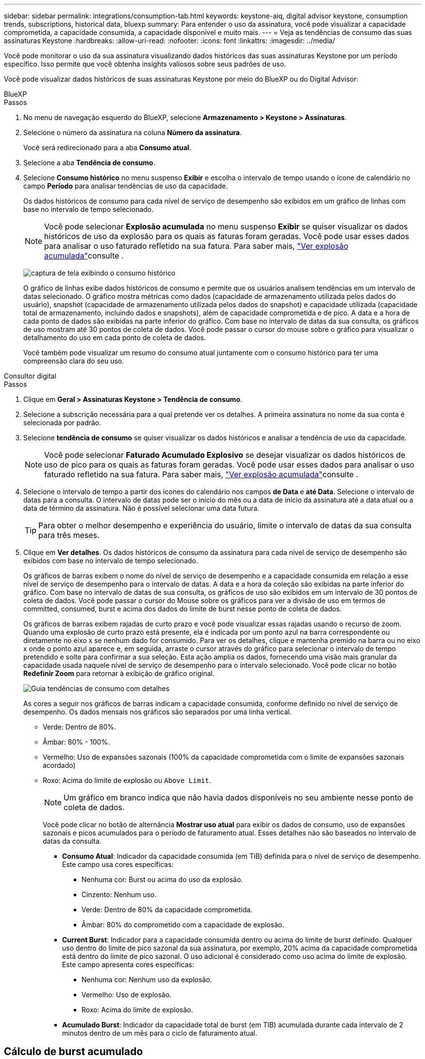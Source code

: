 ---
sidebar: sidebar 
permalink: integrations/consumption-tab.html 
keywords: keystone-aiq, digital advisor keystone, consumption trends, subscriptions, historical data, bluexp 
summary: Para entender o uso da assinatura, você pode visualizar a capacidade comprometida, a capacidade consumida, a capacidade disponível e muito mais. 
---
= Veja as tendências de consumo das suas assinaturas Keystone
:hardbreaks:
:allow-uri-read: 
:nofooter: 
:icons: font
:linkattrs: 
:imagesdir: ../media/


[role="lead"]
Você pode monitorar o uso da sua assinatura visualizando dados históricos das suas assinaturas Keystone por um período específico. Isso permite que você obtenha insights valiosos sobre seus padrões de uso.

Você pode visualizar dados históricos de suas assinaturas Keystone por meio do BlueXP ou do Digital Advisor:

[role="tabbed-block"]
====
.BlueXP
--
.Passos
. No menu de navegação esquerdo do BlueXP, selecione *Armazenamento > Keystone > Assinaturas*.
. Selecione o número da assinatura na coluna *Número da assinatura*.
+
Você será redirecionado para a aba *Consumo atual*.

. Selecione a aba *Tendência de consumo*.
. Selecione *Consumo histórico* no menu suspenso *Exibir* e escolha o intervalo de tempo usando o ícone de calendário no campo *Período* para analisar tendências de uso da capacidade.
+
Os dados históricos de consumo para cada nível de serviço de desempenho são exibidos em um gráfico de linhas com base no intervalo de tempo selecionado.

+

NOTE: Você pode selecionar *Explosão acumulada* no menu suspenso *Exibir* se quiser visualizar os dados históricos de uso da explosão para os quais as faturas foram geradas. Você pode usar esses dados para analisar o uso faturado refletido na sua fatura. Para saber mais, link:../integrations/consumption-tab.html#view-accrued-burst["Ver explosão acumulada"]consulte .

+
image:bxp-consumption-trend.png["captura de tela exibindo o consumo histórico"]

+
O gráfico de linhas exibe dados históricos de consumo e permite que os usuários analisem tendências em um intervalo de datas selecionado. O gráfico mostra métricas como dados (capacidade de armazenamento utilizada pelos dados do usuário), snapshot (capacidade de armazenamento utilizada pelos dados do snapshot) e capacidade utilizada (capacidade total de armazenamento, incluindo dados e snapshots), além de capacidade comprometida e de pico. A data e a hora de cada ponto de dados são exibidas na parte inferior do gráfico. Com base no intervalo de datas da sua consulta, os gráficos de uso mostram até 30 pontos de coleta de dados. Você pode passar o cursor do mouse sobre o gráfico para visualizar o detalhamento do uso em cada ponto de coleta de dados.

+
Você também pode visualizar um resumo do consumo atual juntamente com o consumo histórico para ter uma compreensão clara do seu uso.



--
.Consultor digital
--
.Passos
. Clique em *Geral > Assinaturas Keystone > Tendência de consumo*.
. Selecione a subscrição necessária para a qual pretende ver os detalhes. A primeira assinatura no nome da sua conta é selecionada por padrão.
. Selecione *tendência de consumo* se quiser visualizar os dados históricos e analisar a tendência de uso da capacidade.
+

NOTE: Você pode selecionar *Faturado Acumulado Explosivo* se desejar visualizar os dados históricos de uso de pico para os quais as faturas foram geradas. Você pode usar esses dados para analisar o uso faturado refletido na sua fatura. Para saber mais, link:../integrations/consumption-tab.html#view-accrued-burst["Ver explosão acumulada"]consulte .

. Selecione o intervalo de tempo a partir dos ícones do calendário nos campos *de Data* e *até Data*. Selecione o intervalo de datas para a consulta. O intervalo de datas pode ser o início do mês ou a data de início da assinatura até a data atual ou a data de término da assinatura. Não é possível selecionar uma data futura.
+

TIP: Para obter o melhor desempenho e experiência do usuário, limite o intervalo de datas da sua consulta para três meses.

. Clique em *Ver detalhes*. Os dados históricos de consumo da assinatura para cada nível de serviço de desempenho são exibidos com base no intervalo de tempo selecionado.
+
Os gráficos de barras exibem o nome do nível de serviço de desempenho e a capacidade consumida em relação a esse nível de serviço de desempenho para o intervalo de datas. A data e a hora da coleção são exibidas na parte inferior do gráfico. Com base no intervalo de datas de sua consulta, os gráficos de uso são exibidos em um intervalo de 30 pontos de coleta de dados. Você pode passar o cursor do Mouse sobre os gráficos para ver a divisão de uso em termos de committed, consumed, burst e acima dos dados do limite de burst nesse ponto de coleta de dados.

+
Os gráficos de barras exibem rajadas de curto prazo e você pode visualizar essas rajadas usando o recurso de zoom. Quando uma explosão de curto prazo está presente, ela é indicada por um ponto azul na barra correspondente ou diretamente no eixo x se nenhum dado for consumido. Para ver os detalhes, clique e mantenha premido na barra ou no eixo x onde o ponto azul aparece e, em seguida, arraste o cursor através do gráfico para selecionar o intervalo de tempo pretendido e solte para confirmar a sua seleção. Esta ação amplia os dados, fornecendo uma visão mais granular da capacidade usada naquele nível de serviço de desempenho para o intervalo selecionado. Você pode clicar no botão *Redefinir Zoom* para retornar à exibição de gráfico original.

+
image:aiq-ks-subtime-7.png["Guia tendências de consumo com detalhes"]

+
As cores a seguir nos gráficos de barras indicam a capacidade consumida, conforme definido no nível de serviço de desempenho. Os dados mensais nos gráficos são separados por uma linha vertical.

+
** Verde: Dentro de 80%.
** Âmbar: 80% - 100%.
** Vermelho: Uso de expansões sazonais (100% da capacidade comprometida com o limite de expansões sazonais acordado)
** Roxo: Acima do limite de explosão ou `Above Limit`.
+

NOTE: Um gráfico em branco indica que não havia dados disponíveis no seu ambiente nesse ponto de coleta de dados.

+
Você pode clicar no botão de alternância *Mostrar uso atual* para exibir os dados de consumo, uso de expansões sazonais e picos acumulados para o período de faturamento atual. Esses detalhes não são baseados no intervalo de datas da consulta.

+
*** *Consumo Atual*: Indicador da capacidade consumida (em TiB) definida para o nível de serviço de desempenho. Este campo usa cores específicas:
+
**** Nenhuma cor: Burst ou acima do uso da explosão.
**** Cinzento: Nenhum uso.
**** Verde: Dentro de 80% da capacidade comprometida.
**** Âmbar: 80% do comprometido com a capacidade de explosão.


*** *Current Burst*: Indicador para a capacidade consumida dentro ou acima do limite de burst definido. Qualquer uso dentro do limite de pico sazonal da sua assinatura, por exemplo, 20% acima da capacidade comprometida está dentro do limite de pico sazonal. O uso adicional é considerado como uso acima do limite de explosão. Este campo apresenta cores específicas:
+
**** Nenhuma cor: Nenhum uso da explosão.
**** Vermelho: Uso de explosão.
**** Roxo: Acima do limite de explosão.


*** *Acumulado Burst*: Indicador da capacidade total de burst (em TIB) acumulada durante cada intervalo de 2 minutos dentro de um mês para o ciclo de faturamento atual.






--
====


== Cálculo de burst acumulado

O uso acumulado de estouro para um mês inteiro é calculado como este:

[soma de explosões no mês / ((dias no mês) x 24 x 60)] x duração do intervalo

Você pode calcular a explosão acumulada por períodos curtos, como a cada dois minutos, usando o seguinte:

[burst / ((dias no mês) x 24 x 60)] x duração do intervalo

A explosão é a diferença entre a capacidade consumida e a capacidade comprometida. Por exemplo, com 30 dias no mês, se a capacidade consumida atingir 120 TIB e a capacidade comprometida for de 100 TIB por um intervalo de 2 minutos, isso resulta em uma capacidade de explosão de 20 TIB, o que equivale a um uso acumulado de 0,000925926 TIB para esse intervalo.



== Ver explosão acumulada

Você pode visualizar o uso acumulado de dados em pico pelo BlueXP ou pelo Digital Advisor. Se você selecionou "Explosão acumulada" no menu suspenso "Exibir" na aba "Tendência de consumo" no BlueXP, ou a opção "Explosão acumulada faturada" na aba "Tendência de consumo" no Digital Advisor, poderá visualizar o uso acumulado de dados em pico mensal ou trimestralmente, dependendo do período de cobrança selecionado. Esses dados estão disponíveis para os últimos 12 meses que foram cobrados e você pode consultar pelo intervalo de datas para até 30 meses. Os gráficos de barras exibem os dados faturados e, se o uso ainda não tiver sido cobrado, eles serão marcados como _pendente_ para esse período.


TIP: O uso acumulado faturado é calculado por período de cobrança, com base na capacidade comprometida e consumida para um nível de serviço de desempenho.

Para um período de faturação trimestral, se a subscrição começar numa data diferente da 1 o do mês, a fatura trimestral cobrirá o período subsequente de 90 dias. Por exemplo, se a sua assinatura começar em 15 de agosto, a fatura será gerada para o período de 15 de agosto a 14 de outubro.

Se você mudar de faturamento trimestral para mensal, a fatura trimestral ainda cobrirá o período de 90 dias, com duas faturas geradas no último mês do trimestre: Uma para o período de faturamento trimestral e outra para os dias restantes desse mês. Esta transição permite que o período de faturação mensal comece no dia 1 do mês seguinte. Por exemplo, se sua assinatura começar em 15 de outubro, você receberá duas faturas em janeiro, uma de 15 de outubro a 14 de janeiro e outra de 15 a 31 de janeiro, antes do início do período de faturamento mensal em 1 de fevereiro.

image:accr-burst-2.png["utilização de expansões sazonais acumuladas trimestralmente"]

Esta funcionalidade está disponível no modo apenas pré-visualização. Contacte o seu KSM para saber mais sobre esta funcionalidade.



== Veja o uso diário de dados de pico acumulado

Você pode visualizar o uso diário de dados em pico acumulado para um período de cobrança mensal ou trimestral pelo BlueXP ou pelo Digital Advisor. No BlueXP, a tabela "Pico acumulado por dias" fornece dados detalhados, incluindo registro de data e hora, capacidade comprometida, consumida e pico acumulado, se você selecionar "Pico acumulado" no menu suspenso "Exibir" na aba "Tendência de consumo".

image:bxp-accrued-burst-days.png["captura de tela mostrando a tabela de estouro acumulado por dias"]

No Digital Advisor, ao clicar na barra que exibe os dados faturados da opção *Explosão acumulada faturada*, você vê a seção Capacidade provisionada faturável abaixo do gráfico de barras, oferecendo opções de visualização em gráfico e tabela. A exibição de gráfico padrão exibe o uso diário de dados acumulados em um formato de gráfico de linha, mostrando alterações no uso ao longo do tempo.

image:invoiced-daily-accr-burst-1.png["captura de tela mostrando o gráfico de barras"]

Uma imagem de exemplo que mostra a utilização diária de dados de sequência acumulada num gráfico de linhas:

image:invoiced-daily-accr-burst-date.png["captura de tela mostrando dados de uso de explosão em um formato de gráfico de linha"]

Você pode alternar para uma exibição de tabela clicando na opção *Tabela* no canto superior direito do gráfico. A exibição de tabela fornece métricas detalhadas de uso diário, incluindo nível de serviço de desempenho, registro de data e hora, capacidade comprometida, capacidade consumida e capacidade provisionada faturável. Você também pode gerar um relatório desses detalhes em formato CSV para uso futuro e comparação.



== Gráficos de referência para proteção de dados avançada para MetroCluster

Se você assinou o serviço complementar de proteção avançada de dados, pode visualizar o detalhamento dos dados de consumo dos sites parceiros do MetroCluster na aba *Tendência de consumo* no Digital Advisor.

Para obter informações sobre o serviço complementar avançado de proteção de dados, link:../concepts/adp.html["Proteção de dados avançada"]consulte .

Se os clusters no seu ambiente de armazenamento ONTAP estiverem configurados em uma configuração MetroCluster, os dados de consumo da sua assinatura Keystone serão divididos no mesmo gráfico de dados históricos para exibir o consumo nos sites primário e espelho para os níveis de serviço de desempenho base.


NOTE: Os gráficos de barras de consumo são divididos apenas para os níveis de serviço de desempenho básicos. Para o serviço complementar de proteção de dados avançada, ou seja, o nível de serviço de desempenho _Advanced Data-Protect_, essa demarcação não aparece.

.Nível de serviço de desempenho de proteção de dados avançado
Para o nível de serviço de desempenho _Advanced Data-Protect_, o consumo total é dividido entre os sites parceiros, e o uso em cada site parceiro é refletido e cobrado em uma assinatura separada; uma assinatura para o site principal e outra para o site espelho. Essa é a razão pela qual, quando você seleciona o número de assinatura do site principal na guia *tendência de consumo*, os gráficos de consumo do serviço complementar avançado de proteção de dados exibem os detalhes de consumo discretos apenas do site principal. Como cada local de parceiro em uma configuração do MetroCluster atua como fonte e espelho, o consumo total em cada local inclui os volumes de origem e espelho criados nesse local.


TIP: A dica de ferramenta ao lado do ID de rastreamento da sua assinatura na guia *consumo atual* ajuda você a identificar a assinatura do parceiro na configuração do MetroCluster.

.Níveis de serviço de desempenho base
Para os níveis de serviço de desempenho básico, cada volume é cobrado conforme provisionado nos sites primário e espelho e, portanto, o mesmo gráfico de barras é dividido de acordo com o consumo nos sites primário e espelho.

.O que você pode ver para a assinatura principal
A imagem a seguir exibe os gráficos para o nível de serviço de desempenho _Extreme_ (nível de serviço de desempenho base) e um número de assinatura principal. O mesmo gráfico de dados históricos também indica o consumo do local do espelho em um tom mais claro do mesmo código de cor usado para o local principal. A dica de ferramenta no Mouse hover exibe a quebra de consumo (em TIB) para os locais primários e espelhados, 22,24 TIB e 14,86 TIB respetivamente.

image:mcc-chart-1.png["mcc primário"]

Para o nível de serviço de desempenho _Advanced Data-Protect_, os gráficos aparecem assim:

image:adp-src-1.png["base primária de mcc"]

.O que você pode ver para a assinatura secundária (site espelho)
Ao verificar a assinatura secundária, você pode ver que o gráfico de barras para o nível de serviço de desempenho _Extreme_ (nível de serviço de desempenho base) no mesmo ponto de coleta de dados que o site parceiro é invertido, e a divisão do consumo nos sites primário e espelho é de 14,86 TiB e 22,24 TiB, respectivamente.

image:mcc-chart-mirror-1.png["espelho mcc"]

Para o nível de serviço de desempenho _Advanced Data-Protect_, o gráfico aparece assim para o mesmo ponto de coleta do site do parceiro:

image:adp-mir-1.png["base do espelho mcc"]

Para obter informações sobre como o MetroCluster protege seus dados, https://docs.netapp.com/us-en/ontap-metrocluster/manage/concept_understanding_mcc_data_protection_and_disaster_recovery.html["Compreender a proteção de dados e a recuperação de desastres da MetroCluster"^] consulte .
